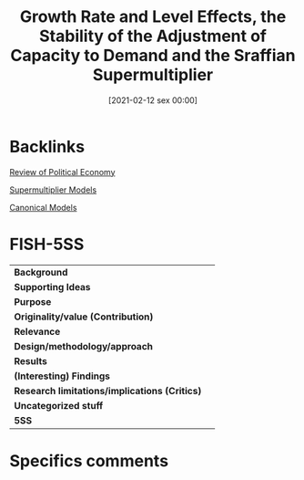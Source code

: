 #+title:      Growth Rate and Level Effects, the Stability of the Adjustment of Capacity to Demand and the Sraffian Supermultiplier
#+date:       [2021-02-12 sex 00:00]
#+filetags:   :bib:
#+identifier: 20210212T000003
#+reference:  freitas_2015_Growth


* Backlinks

[[denote:20250204T173134][Review of Political Economy]]

[[denote:20250203T184155][Supermultiplier Models]]

[[denote:20250202T115328][Canonical Models]]

* FISH-5SS


|-----------------------------------------------+---|
| *Background*                                  |   |
| *Supporting Ideas*                            |   |
| *Purpose*                                     |   |
| *Originality/value (Contribution)*            |   |
| *Relevance*                                   |   |
| *Design/methodology/approach*                 |   |
| *Results*                                     |   |
| *(Interesting) Findings*                      |   |
| *Research limitations/implications (Critics)* |   |
| *Uncategorized stuff*                         |   |
| *5SS*                                         |   |
|-----------------------------------------------+---|

* Specifics comments
